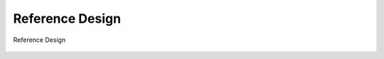 ======================
Reference Design 
======================

.. figure:: ../../picture/Referencedesign.svg
   :align: center
   :scale: 80%
   
   Reference Design